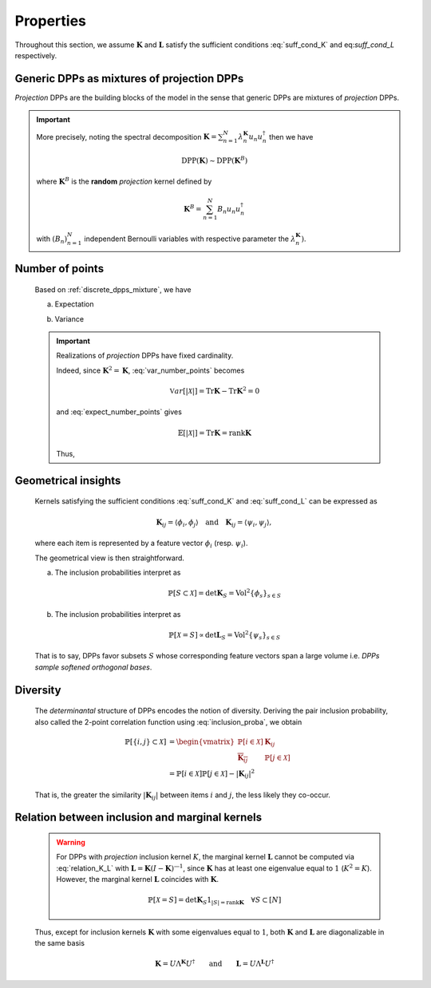 .. _discrete_dpps_properties:

Properties
**********

Throughout this section, we assume :math:`\mathbf{K}` and :math:`\mathbf{L}` satisfy the sufficient conditions :eq:`suff_cond_K` and eq:`suff_cond_L` respectively.

.. _discrete_dpps_mixture:

Generic DPPs as mixtures of projection DPPs
===========================================

*Projection* DPPs are the building blocks of the model in the sense that generic DPPs are mixtures of *projection* DPPs.

.. important::

	More precisely, noting the spectral decomposition :math:`\mathbf{K}
	= \sum_{n=1}^N \lambda_n^{\mathbf{K}} u_n u_n^{\dagger}` then we have

	.. math::

		\operatorname{DPP}(\mathbf{K})\sim\operatorname{DPP}(\mathbf{K}^B)
	
	where :math:`\mathbf{K}^B` is the **random** *projection* kernel defined by

	.. math::

		\mathbf{K}^B
		= \sum_{n=1}^N 
		B_n
		u_n u_n^{\dagger}

	with :math:`(B_n)_{n=1}^N` independent Bernoulli variables with respective parameter the :math:`\lambda_n^{\mathbf{K}})`.

.. seealso::

	- Theorem 7 in :cite:`HKPV06`
	- :ref:`discrete_dpps_exact_sampling`

.. _discrete_dpps_nb_points:

Number of points
================

	Based on :ref:`discrete_dpps_mixture`, we have

	.. math::
		:label: number_points

		|\mathcal{X}|
			= \sum_{n=1}^N 
				\operatorname{\mathcal{B}er}
				\left(
					\lambda_n^{\mathbf{K}}
				\right)
			= \sum_{n=1}^N 
				\operatorname{\mathcal{B}er}
				\left(
					\frac{\lambda_n^{\mathbf{L}}}{1+\lambda_n^{\mathbf{L}}}
				\right)
	
	a. Expectation

	.. math::
		:label: expect_number_points

		\mathbb{E}[|\mathcal{X}|] 
			= \operatorname{Tr} \mathbf{K}
			= \sum_{n=1}^N \lambda_n^{\mathbf{K}}
			= \sum_{n=1}^N \frac{\lambda_n^{\mathbf{L}}}{1+\lambda_n^{\mathbf{L}}}

	b. Variance

	.. math::
		:label: var_number_points

		\operatorname{\mathbb{V}ar}[|\mathcal{X}|] 
			= \operatorname{Tr} \mathbf{K} - \operatorname{Tr} \mathbf{K}^2
			= \sum_{n=1}^N \lambda_n^{\mathbf{K}}(1-\lambda_n^{\mathbf{K}})
			= \sum_{n=1}^N \frac{\lambda_n^{\mathbf{L}}}{(1+\lambda_n^{\mathbf{L}})^2}

	.. important::

		Realizations of *projection* DPPs have fixed cardinality.

		.. math::
			:label: number_points_projection_K

			|\mathcal{X}| 
				\overset{a.s.}{=} 
					\operatorname{Tr} \mathbf{K} 
				= \operatorname{rank} \mathbf{K}

		Indeed, since :math:`\mathbf{K}^2=\mathbf{K}`, :eq:`var_number_points` becomes

		.. math::

			\mathbb{V}ar[|\mathcal{X}|] 
			= \operatorname{Tr} \mathbf{K} - \operatorname{Tr} \mathbf{K}^2
			= 0

		and :eq:`expect_number_points` gives

		.. math::

			\mathbb{E}[|\mathcal{X}|] 
			= \operatorname{Tr} \mathbf{K} 
			= \operatorname{rank} \mathbf{K}

		Thus,

		.. math::
			:label: marginal_projection_K

			\mathbb{P}[\mathcal{X}=S] 
				= \det \mathbf{K}_S 1_{|S|=\operatorname{rank} \mathbf{K}}


.. _discrete_dpps_geometry:

Geometrical insights
====================

	Kernels satisfying the sufficient conditions :eq:`suff_cond_K` and :eq:`suff_cond_L` can be expressed as

	.. math::

		\mathbf{K}_{ij} = \langle \phi_i, \phi_j \rangle
		\quad \text{and} \quad
		\mathbf{K}_{ij} = \langle \psi_i, \psi_j \rangle,

	where each item is represented by a feature vector :math:`\phi_i` (resp. :math:`\psi_i`).

	The geometrical view is then straightforward.

	a. The inclusion probabilities interpret as

		.. math::

			\mathbb{P}[S\subset \mathcal{X}] 
			= \det \mathbf{K}_S
			= \operatorname{Vol}^2 \{\phi_s\}_{s\in S}

	b. The inclusion probabilities interpret as

		.. math::

			\mathbb{P}[\mathcal{X} = S] 
			\propto \det \mathbf{L}_S
			= \operatorname{Vol}^2 \{\psi_s\}_{s\in S}
		
	That is to say, DPPs favor subsets :math:`S` whose corresponding feature vectors span a large volume i.e. *DPPs sample softened orthogonal bases*.

.. _discrete_dpps_diversity:

Diversity
=========

	The *determinantal* structure of DPPs encodes the notion of diversity.
	Deriving the pair inclusion probability, also called the 2-point correlation function using :eq:`inclusion_proba`, we obtain
	
	.. math::
		
		\mathbb{P}[\{i, j\} \subset \mathcal{X}]
	  &= \begin{vmatrix}
	    \mathbb{P}[i \in \mathcal{X}]	& \mathbf{K}_{i j}\\
	    \overline{\mathbf{K}_{i j}}		& \mathbb{P}[j \in \mathcal{X}]
	  \end{vmatrix}\\
	  &= \mathbb{P}[i \in \mathcal{X}] \mathbb{P}[j \in \mathcal{X}] 
	  	- |\mathbf{K}_{i j}|^2

	That is, the greater the similarity :math:`|\mathbf{K}_{i j}|` between items :math:`i` and :math:`j`, the less likely they co-occur.

.. _discrete_dpps_relation_kernels:

Relation between inclusion and marginal kernels
===============================================

	.. math::
		:label: relation_K_L

		\mathbf{K} = \mathbf{L}(I+\mathbf{L})^{—1} 
			\qquad \text{and} \qquad 
		\mathbf{L} = \mathbf{K}(I-\mathbf{K})^{—1}

	.. warning::
		
		For DPPs with *projection* inclusion kernel :math:`K`, the marginal kernel :math:`\mathbf{L}` cannot be computed via  :eq:`relation_K_L` with :math:`\mathbf{L} = \mathbf{K}(I-\mathbf{K})^{—1}`, since :math:`\mathbf{K}` has at least one eigenvalue equal to :math:`1` (:math:`K^2=K`).
		However, the marginal kernel :math:`\mathbf{L}` coincides with :math:`\mathbf{K}`.

		.. math::

			\mathbb{P}[\mathcal{X}=S] = 
				\det \mathbf{K}_S 1_{|S|=\operatorname{rank}\mathbf{K}}
				\quad \forall S\subset [N]

	Thus, except for inclusion kernels :math:`\mathbf{K}` with some eigenvalues equal to :math:`1`, both :math:`\mathbf{K}` and :math:`\mathbf{L}` are diagonalizable in the same basis

	.. math::

		\mathbf{K} = U \Lambda^{\mathbf{K}} U^{\dagger}
			\qquad \text{and} \qquad
		\mathbf{L} = U \Lambda^{\mathbf{L}} U^{\dagger}